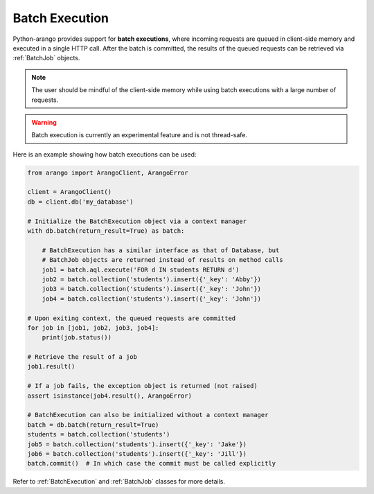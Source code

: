 .. _batch-page:

Batch Execution
---------------

Python-arango provides support for **batch executions**, where incoming
requests are queued in client-side memory and executed in a single HTTP call.
After the batch is committed, the results of the queued requests can be
retrieved via :ref:`BatchJob` objects.

.. note::
    The user should be mindful of the client-side memory while using batch
    executions with a large number of requests.

.. warning::
    Batch execution is currently an experimental feature and is not
    thread-safe.

Here is an example showing how batch executions can be used:

.. code-block:: python

    from arango import ArangoClient, ArangoError

    client = ArangoClient()
    db = client.db('my_database')

    # Initialize the BatchExecution object via a context manager
    with db.batch(return_result=True) as batch:

        # BatchExecution has a similar interface as that of Database, but
        # BatchJob objects are returned instead of results on method calls
        job1 = batch.aql.execute('FOR d IN students RETURN d')
        job2 = batch.collection('students').insert({'_key': 'Abby'})
        job3 = batch.collection('students').insert({'_key': 'John'})
        job4 = batch.collection('students').insert({'_key': 'John'})

    # Upon exiting context, the queued requests are committed
    for job in [job1, job2, job3, job4]:
        print(job.status())

    # Retrieve the result of a job
    job1.result()

    # If a job fails, the exception object is returned (not raised)
    assert isinstance(job4.result(), ArangoError)

    # BatchExecution can also be initialized without a context manager
    batch = db.batch(return_result=True)
    students = batch.collection('students')
    job5 = batch.collection('students').insert({'_key': 'Jake'})
    job6 = batch.collection('students').insert({'_key': 'Jill'})
    batch.commit()  # In which case the commit must be called explicitly

Refer to :ref:`BatchExecution` and :ref:`BatchJob` classes for more details.
